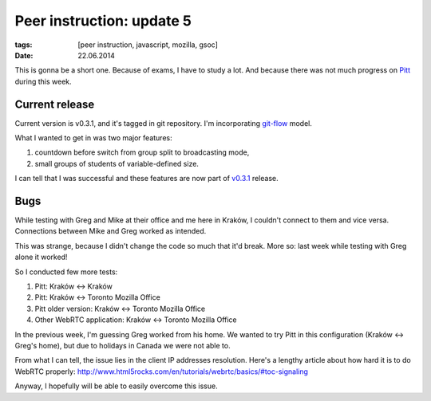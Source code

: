 Peer instruction: update 5
##########################

:tags: [peer instruction, javascript, mozilla, gsoc]
:date: 22.06.2014

This is gonna be a short one.  Because of exams, I have to study a lot.  And
because there was not much progress on `Pitt`_ during this week.

.. _Pitt: https://github.com/pbanaszkiewicz/pitt

Current release
===============

Current version is v0.3.1, and it's tagged in git repository.  I'm
incorporating `git-flow`_ model.

.. _git-flow: http://nvie.com/posts/a-successful-git-branching-model/

What I wanted to get in was two major features:

1. countdown before switch from group split to broadcasting mode,
2. small groups of students of variable-defined size.

I can tell that I was successful and these features are now part of `v0.3.1`_
release.

.. _v0.3.1: https://github.com/pbanaszkiewicz/pitt/issues?milestone=1&state=closed

Bugs
====

While testing with Greg and Mike at their office and me here in Kraków,
I couldn't connect to them and vice versa.  Connections between Mike and Greg
worked as intended.

This was strange, because I didn't change the code so much that it'd break.
More so: last week while testing with Greg alone it worked!

So I conducted few more tests:

1) Pitt: Kraków ↔ Kraków
2) Pitt: Kraków ↔ Toronto Mozilla Office
3) Pitt older version: Kraków ↔ Toronto Mozilla Office
4) Other WebRTC application: Kraków ↔ Toronto Mozilla Office

In the previous week, I'm guessing Greg worked from his home.  We wanted to try
Pitt in this configuration (Kraków ↔ Greg's home), but due to holidays in
Canada we were not able to.

From what I can tell, the issue lies in the client IP addresses resolution.
Here's a lengthy article about how hard it is to do WebRTC properly:
http://www.html5rocks.com/en/tutorials/webrtc/basics/#toc-signaling

Anyway, I hopefully will be able to easily overcome this issue.